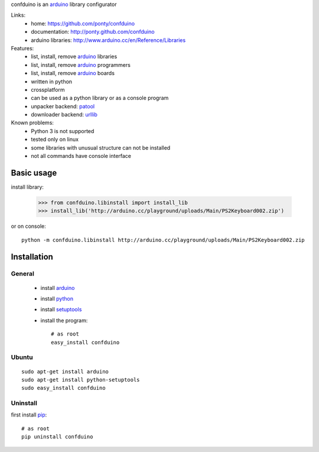 confduino is an arduino_ library configurator

Links:
 * home: https://github.com/ponty/confduino
 * documentation: http://ponty.github.com/confduino
 * arduino libraries: http://www.arduino.cc/en/Reference/Libraries
 
Features:
 - list, install, remove arduino_ libraries
 - list, install, remove arduino_ programmers
 - list, install, remove arduino_ boards
 - written in python
 - crossplatform
 - can be used as a python library or as a console program
 - unpacker backend: patool_
 - downloader backend: urllib_
 
Known problems:
 - Python 3 is not supported
 - tested only on linux
 - some libraries with unusual structure can not be installed
 - not all commands have console interface
 
Basic usage
============

install library:

    >>> from confduino.libinstall import install_lib
    >>> install_lib('http://arduino.cc/playground/uploads/Main/PS2Keyboard002.zip')

or on console::

    python -m confduino.libinstall http://arduino.cc/playground/uploads/Main/PS2Keyboard002.zip


Installation
============

General
--------

 * install arduino_
 * install python_
 * install setuptools_
 * install the program::

    # as root
    easy_install confduino


Ubuntu
----------
::

    sudo apt-get install arduino
    sudo apt-get install python-setuptools
    sudo easy_install confduino

Uninstall
----------

first install pip_::

    # as root
    pip uninstall confduino


.. _setuptools: http://peak.telecommunity.com/DevCenter/EasyInstall
.. _pip: http://pip.openplans.org/
.. _arduino: http://arduino.cc/
.. _python: http://www.python.org/
.. _urllib: http://docs.python.org/library/urllib.html
.. _patool: http://pypi.python.org/pypi/patool